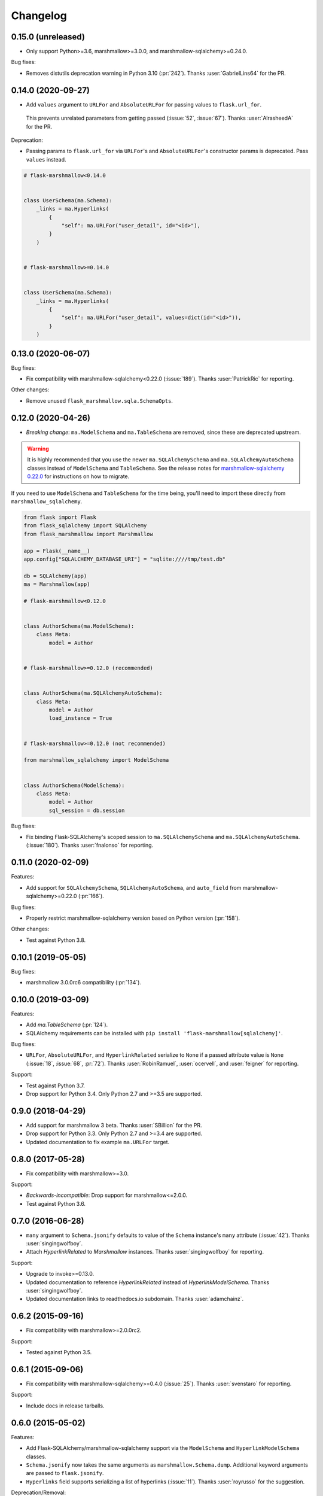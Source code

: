 Changelog
=========

0.15.0 (unreleased)
*******************

* Only support Python>=3.6, marshmallow>=3.0.0, and marshmallow-sqlalchemy>=0.24.0.

Bug fixes:

* Removes distutils deprecation warning in Python 3.10 (:pr:`242`).
  Thanks :user:`GabrielLins64` for the PR.

0.14.0 (2020-09-27)
*******************

* Add ``values`` argument to ``URLFor`` and ``AbsoluteURLFor`` for passing values to ``flask.url_for``.
 This prevents unrelated parameters from getting passed (:issue:`52`, :issue:`67`).
 Thanks :user:`AlrasheedA` for the PR.

Deprecation:

* Passing params to ``flask.url_for`` via ``URLFor``'s and ``AbsoluteURLFor``'s constructor
  params is deprecated. Pass ``values`` instead.

.. code-block:: python

    # flask-marshmallow<0.14.0


    class UserSchema(ma.Schema):
        _links = ma.Hyperlinks(
            {
                "self": ma.URLFor("user_detail", id="<id>"),
            }
        )


    # flask-marshmallow>=0.14.0


    class UserSchema(ma.Schema):
        _links = ma.Hyperlinks(
            {
                "self": ma.URLFor("user_detail", values=dict(id="<id>")),
            }
        )

0.13.0 (2020-06-07)
*******************

Bug fixes:

* Fix compatibility with marshmallow-sqlalchemy<0.22.0 (:issue:`189`).
  Thanks :user:`PatrickRic` for reporting.

Other changes:

* Remove unused ``flask_marshmallow.sqla.SchemaOpts``.

0.12.0 (2020-04-26)
*******************

* *Breaking change*: ``ma.ModelSchema`` and ``ma.TableSchema`` are removed, since these are deprecated upstream.

.. warning::
  It is highly recommended that you use the newer ``ma.SQLAlchemySchema`` and ``ma.SQLAlchemyAutoSchema``  classes
  instead of ``ModelSchema`` and ``TableSchema``. See the release notes for `marshmallow-sqlalchemy 0.22.0 <https://marshmallow-sqlalchemy.readthedocs.io/en/latest/changelog.html>`_
  for instructions on how to migrate.

If you need to use ``ModelSchema`` and ``TableSchema`` for the time being, you'll need to import these directly from ``marshmallow_sqlalchemy``.

.. code-block:: python

    from flask import Flask
    from flask_sqlalchemy import SQLAlchemy
    from flask_marshmallow import Marshmallow

    app = Flask(__name__)
    app.config["SQLALCHEMY_DATABASE_URI"] = "sqlite:////tmp/test.db"

    db = SQLAlchemy(app)
    ma = Marshmallow(app)

    # flask-marshmallow<0.12.0


    class AuthorSchema(ma.ModelSchema):
        class Meta:
            model = Author


    # flask-marshmallow>=0.12.0 (recommended)


    class AuthorSchema(ma.SQLAlchemyAutoSchema):
        class Meta:
            model = Author
            load_instance = True


    # flask-marshmallow>=0.12.0 (not recommended)

    from marshmallow_sqlalchemy import ModelSchema


    class AuthorSchema(ModelSchema):
        class Meta:
            model = Author
            sql_session = db.session

Bug fixes:

* Fix binding Flask-SQLAlchemy's scoped session to ``ma.SQLAlchemySchema`` and ``ma.SQLAlchemyAutoSchema``.
  (:issue:`180`). Thanks :user:`fnalonso` for reporting.

0.11.0 (2020-02-09)
*******************

Features:

* Add support for ``SQLAlchemySchema``, ``SQLAlchemyAutoSchema``, and ``auto_field``
  from marshmallow-sqlalchemy>=0.22.0 (:pr:`166`).

Bug fixes:

* Properly restrict marshmallow-sqlalchemy version based on Python version (:pr:`158`).

Other changes:

* Test against Python 3.8.

0.10.1 (2019-05-05)
*******************

Bug fixes:

* marshmallow 3.0.0rc6 compatibility (:pr:`134`).

0.10.0 (2019-03-09)
*******************

Features:

* Add `ma.TableSchema` (:pr:`124`).
* SQLAlchemy requirements can be installed with ``pip install
  'flask-marshmallow[sqlalchemy]'``.


Bug fixes:

* ``URLFor``, ``AbsoluteURLFor``, and ``HyperlinkRelated`` serialize to ``None`` if a passed attribute value is ``None`` (:issue:`18`, :issue:`68`, :pr:`72`).
  Thanks :user:`RobinRamuel`, :user:`ocervell`, and :user:`feigner` for reporting.

Support:

* Test against Python 3.7.
* Drop support for Python 3.4. Only Python 2.7 and >=3.5 are supported.

0.9.0 (2018-04-29)
******************

* Add support for marshmallow 3 beta. Thanks :user:`SBillion` for the PR.
* Drop support for Python 3.3. Only Python 2.7 and >=3.4 are supported.
* Updated documentation to fix example ``ma.URLFor`` target.

0.8.0 (2017-05-28)
******************

* Fix compatibility with marshmallow>=3.0.

Support:

* *Backwards-incompatible*: Drop support for marshmallow<=2.0.0.
* Test against Python 3.6.

0.7.0 (2016-06-28)
******************

* ``many`` argument to ``Schema.jsonify`` defaults to value of the ``Schema`` instance's ``many`` attribute (:issue:`42`). Thanks :user:`singingwolfboy`.
* Attach `HyperlinkRelated` to `Marshmallow` instances. Thanks :user:`singingwolfboy` for reporting.

Support:

* Upgrade to invoke>=0.13.0.
* Updated documentation to reference `HyperlinkRelated` instead of `HyperlinkModelSchema`. Thanks :user:`singingwolfboy`.
* Updated documentation links to readthedocs.io subdomain. Thanks :user:`adamchainz`.

0.6.2 (2015-09-16)
******************

* Fix compatibility with marshmallow>=2.0.0rc2.

Support:

* Tested against Python 3.5.

0.6.1 (2015-09-06)
******************

* Fix compatibility with marshmallow-sqlalchemy>=0.4.0 (:issue:`25`). Thanks :user:`svenstaro` for reporting.

Support:

* Include docs in release tarballs.

0.6.0 (2015-05-02)
******************

Features:

- Add Flask-SQLAlchemy/marshmallow-sqlalchemy support via the ``ModelSchema`` and ``HyperlinkModelSchema`` classes.
- ``Schema.jsonify`` now takes the same arguments as ``marshmallow.Schema.dump``. Additional keyword arguments are passed to ``flask.jsonify``.
- ``Hyperlinks`` field supports serializing a list of hyperlinks (:issue:`11`). Thanks :user:`royrusso` for the suggestion.


Deprecation/Removal:

- Remove support for ``MARSHMALLOW_DATEFORMAT`` and ``MARSHMALLOW_STRICT`` config options.

Other changes:

- Drop support for marshmallow<1.2.0.

0.5.1 (2015-04-27)
******************

* Fix compatibility with marshmallow>=2.0.0.

0.5.0 (2015-03-29)
******************

* *Backwards-incompatible*: Remove ``flask_marshmallow.SchemaOpts`` class and remove support for ``MARSHMALLOW_DATEFORMAT`` and ``MARSHMALLOW_STRICT`` (:issue:`8`). Prevents a ``RuntimeError`` when instantiating a ``Schema`` outside of a request context.

0.4.0 (2014-12-22)
******************

* *Backwards-incompatible*: Rename ``URL`` and ``AbsoluteURL`` to ``URLFor`` and ``AbsoluteURLFor``, respectively, to prevent overriding marshmallow's ``URL`` field (:issue:`6`). Thanks :user:`svenstaro` for the suggestion.
* Fix bug that raised an error when deserializing ``Hyperlinks`` and ``URL`` fields (:issue:`9`). Thanks :user:`raj-kesavan` for reporting.

Deprecation:

* ``Schema.jsonify`` is deprecated. Use ``flask.jsonify`` on the result of ``Schema.dump`` instead.
* The ``MARSHMALLOW_DATEFORMAT`` and ``MARSHMALLOW_STRICT`` config values are deprecated. Use a base ``Schema`` class instead (:issue:`8`).

0.3.0 (2014-10-19)
******************

* Supports marshmallow >= 1.0.0-a.

0.2.0 (2014-05-12)
******************

* Implementation as a proper class-based Flask extension.
* Serializer and fields classes are available from the ``Marshmallow`` object.

0.1.0 (2014-04-25)
******************

* First release.
* ``Hyperlinks``, ``URL``, and ``AbsoluteURL`` fields implemented.
* ``Serializer#jsonify`` implemented.
